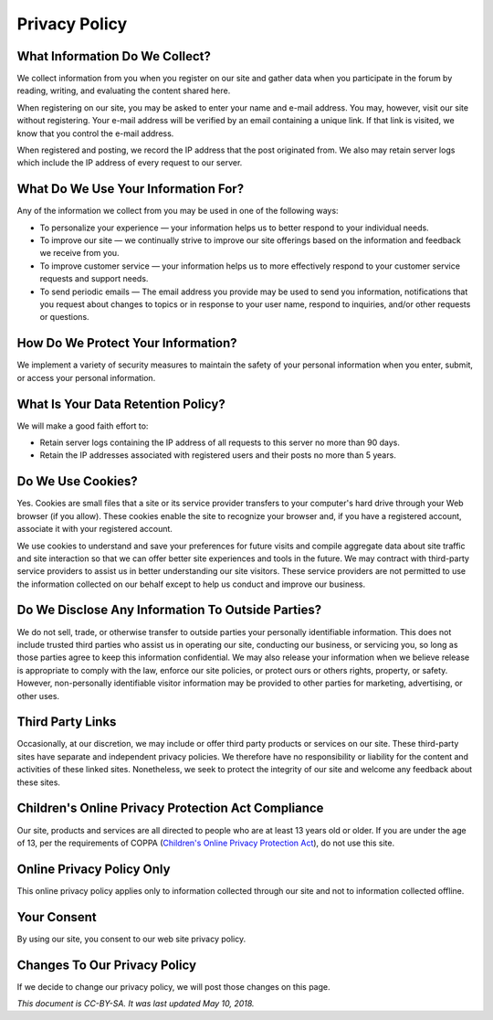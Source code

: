 ==============
Privacy Policy
==============


What Information Do We Collect?
~~~~~~~~~~~~~~~~~~~~~~~~~~~~~~~

We collect information from you when you register on our site and gather data when you participate in the forum by reading,
writing, and evaluating the content shared here.

When registering on our site, you may be asked to enter your name and e-mail address. You may, however, visit our site
without registering. Your e-mail address will be verified by an email containing a unique link. If that link is visited,
we know that you control the e-mail address.

When registered and posting, we record the IP address that the post originated from. We also may retain server logs which
include the IP address of every request to our server.

What Do We Use Your Information For?
~~~~~~~~~~~~~~~~~~~~~~~~~~~~~~~~~~~~

Any of the information we collect from you may be used in one of the following ways:

- To personalize your experience — your information helps us to better respond to your individual needs.
- To improve our site — we continually strive to improve our site offerings based on the information and feedback
  we receive from you.
- To improve customer service — your information helps us to more effectively respond to your customer service requests
  and support needs.
- To send periodic emails — The email address you provide may be used to send you information, notifications that you
  request about changes to topics or in response to your user name, respond to inquiries, and/or other requests or questions.

How Do We Protect Your Information?
~~~~~~~~~~~~~~~~~~~~~~~~~~~~~~~~~~~

We implement a variety of security measures to maintain the safety of your personal information when you enter, submit,
or access your personal information.

What Is Your Data Retention Policy?
~~~~~~~~~~~~~~~~~~~~~~~~~~~~~~~~~~~

We will make a good faith effort to:

- Retain server logs containing the IP address of all requests to this server no more than 90 days.
- Retain the IP addresses associated with registered users and their posts no more than 5 years.

Do We Use Cookies?
~~~~~~~~~~~~~~~~~~

Yes. Cookies are small files that a site or its service provider transfers to your computer's hard drive through your
Web browser (if you allow). These cookies enable the site to recognize your browser and, if you have a registered account,
associate it with your registered account.

We use cookies to understand and save your preferences for future visits and compile aggregate data about site traffic
and site interaction so that we can offer better site experiences and tools in the future. We may contract with
third-party service providers to assist us in better understanding our site visitors. These service providers are not
permitted to use the information collected on our behalf except to help us conduct and improve our business.

Do We Disclose Any Information To Outside Parties?
~~~~~~~~~~~~~~~~~~~~~~~~~~~~~~~~~~~~~~~~~~~~~~~~~~

We do not sell, trade, or otherwise transfer to outside parties your personally identifiable information.
This does not include trusted third parties who assist us in operating our site, conducting our business,
or servicing you, so long as those parties agree to keep this information confidential. We may also release
your information when we believe release is appropriate to comply with the law, enforce our site policies,
or protect ours or others rights, property, or safety. However, non-personally identifiable visitor information
may be provided to other parties for marketing, advertising, or other uses.

Third Party Links
~~~~~~~~~~~~~~~~~

Occasionally, at our discretion, we may include or offer third party products or services on our site.
These third-party sites have separate and independent privacy policies. We therefore have no responsibility or
liability for the content and activities of these linked sites. Nonetheless, we seek to protect the integrity
of our site and welcome any feedback about these sites.

Children's Online Privacy Protection Act Compliance
~~~~~~~~~~~~~~~~~~~~~~~~~~~~~~~~~~~~~~~~~~~~~~~~~~~

Our site, products and services are all directed to people who are at least 13 years old or older.
If you are under the age of 13, per the requirements of COPPA (`Children's Online Privacy Protection Act
<https://en.wikipedia.org/wiki/Children%27s_Online_Privacy_Protection_Act>`_), do not use this site.


Online Privacy Policy Only
~~~~~~~~~~~~~~~~~~~~~~~~~~

This online privacy policy applies only to information collected through our site and not to information collected offline.

Your Consent
~~~~~~~~~~~~

By using our site, you consent to our web site privacy policy.

Changes To Our Privacy Policy
~~~~~~~~~~~~~~~~~~~~~~~~~~~~~

If we decide to change our privacy policy, we will post those changes on this page.

*This document is CC-BY-SA. It was last updated May 10, 2018.*
